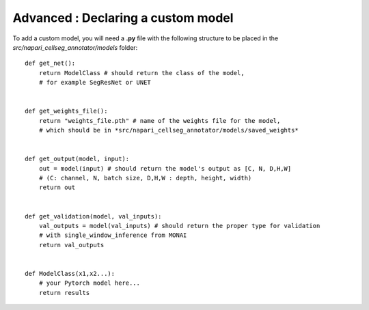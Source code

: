 .. _custom_model_guide:

Advanced : Declaring a custom model
=============================================

To add a custom model, you will need a **.py** file with the following structure to be placed in the *src/napari_cellseg_annotator/models* folder:


::

    def get_net():
        return ModelClass # should return the class of the model,
        # for example SegResNet or UNET


    def get_weights_file():
        return "weights_file.pth" # name of the weights file for the model,
        # which should be in *src/napari_cellseg_annotator/models/saved_weights*


    def get_output(model, input):
        out = model(input) # should return the model's output as [C, N, D,H,W]
        # (C: channel, N, batch size, D,H,W : depth, height, width)
        return out


    def get_validation(model, val_inputs):
        val_outputs = model(val_inputs) # should return the proper type for validation
        # with single_window_inference from MONAI
        return val_outputs


    def ModelClass(x1,x2...):
        # your Pytorch model here...
        return results



